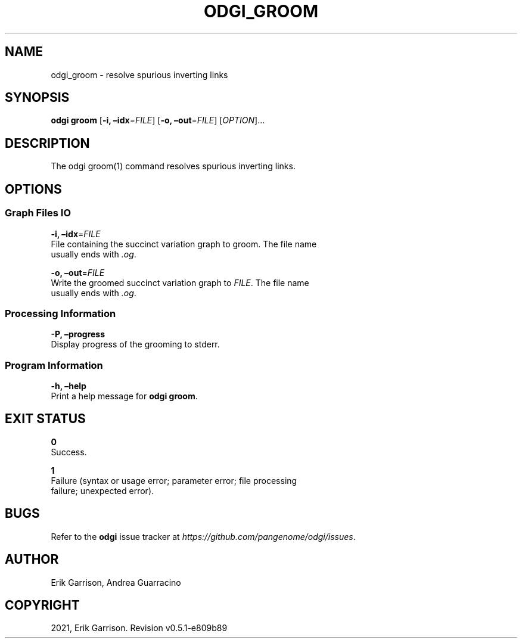 .\" Man page generated from reStructuredText.
.
.TH "ODGI_GROOM" "1" "May 12, 2021" "v0.5.1" "odgi"
.SH NAME
odgi_groom \- resolve spurious inverting links
.
.nr rst2man-indent-level 0
.
.de1 rstReportMargin
\\$1 \\n[an-margin]
level \\n[rst2man-indent-level]
level margin: \\n[rst2man-indent\\n[rst2man-indent-level]]
-
\\n[rst2man-indent0]
\\n[rst2man-indent1]
\\n[rst2man-indent2]
..
.de1 INDENT
.\" .rstReportMargin pre:
. RS \\$1
. nr rst2man-indent\\n[rst2man-indent-level] \\n[an-margin]
. nr rst2man-indent-level +1
.\" .rstReportMargin post:
..
.de UNINDENT
. RE
.\" indent \\n[an-margin]
.\" old: \\n[rst2man-indent\\n[rst2man-indent-level]]
.nr rst2man-indent-level -1
.\" new: \\n[rst2man-indent\\n[rst2man-indent-level]]
.in \\n[rst2man-indent\\n[rst2man-indent-level]]u
..
.SH SYNOPSIS
.sp
\fBodgi groom\fP [\fB\-i, –idx\fP=\fIFILE\fP] [\fB\-o, –out\fP=\fIFILE\fP]
[\fIOPTION\fP]…
.SH DESCRIPTION
.sp
The odgi groom(1) command resolves spurious inverting links.
.SH OPTIONS
.SS Graph Files IO
.nf
\fB\-i, –idx\fP=\fIFILE\fP
File containing the succinct variation graph to groom. The file name
usually ends with \fI\&.og\fP\&.
.fi
.sp
.nf
\fB\-o, –out\fP=\fIFILE\fP
Write the groomed succinct variation graph to \fIFILE\fP\&. The file name
usually ends with \fI\&.og\fP\&.
.fi
.sp
.SS Processing Information
.nf
\fB\-P, –progress\fP
Display progress of the grooming to stderr.
.fi
.sp
.SS Program Information
.nf
\fB\-h, –help\fP
Print a help message for \fBodgi groom\fP\&.
.fi
.sp
.SH EXIT STATUS
.nf
\fB0\fP
Success.
.fi
.sp
.nf
\fB1\fP
Failure (syntax or usage error; parameter error; file processing
failure; unexpected error).
.fi
.sp
.SH BUGS
.sp
Refer to the \fBodgi\fP issue tracker at
\fI\%https://github.com/pangenome/odgi/issues\fP\&.
.SH AUTHOR
Erik Garrison, Andrea Guarracino
.SH COPYRIGHT
2021, Erik Garrison. Revision v0.5.1-e809b89
.\" Generated by docutils manpage writer.
.
